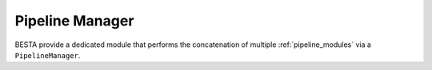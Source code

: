 .. _pipeline_manager:

Pipeline Manager
================

BESTA provide a dedicated module that performs the concatenation of multiple :ref:`pipeline_modules` via a ``PipelineManager``.




